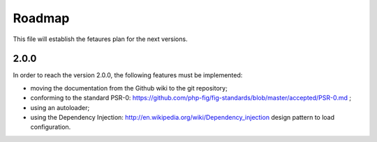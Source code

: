 Roadmap
=======

This file will establish the fetaures plan for the next versions.

2.0.0
-----

In order to reach the version 2.0.0, the following features must be
implemented:

* moving the documentation from the Github wiki to the git repository;
* conforming to the standard PSR-0: https://github.com/php-fig/fig-standards/blob/master/accepted/PSR-0.md ;
* using an autoloader;
* using the Dependency Injection: http://en.wikipedia.org/wiki/Dependency_injection
  design pattern to load configuration.
